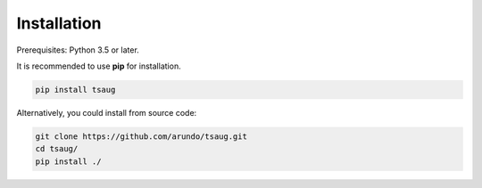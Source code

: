 Installation
------------

Prerequisites: Python 3.5 or later.

It is recommended to use **pip** for installation.

.. code-block:: bash

    pip install tsaug


Alternatively, you could install from source code:

.. code-block:: bash

    git clone https://github.com/arundo/tsaug.git
    cd tsaug/
    pip install ./
